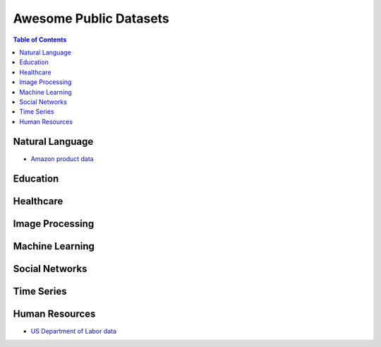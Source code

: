 Awesome Public Datasets
=======================

.. contents:: Table of Contents

Natural Language
----------------
* `Amazon product data <http://jmcauley.ucsd.edu/data/amazon/>`_


Education
------------


Healthcare
----------


Image Processing
----------------


Machine Learning
----------------

Social Networks
---------------


Time Series
-----------

Human Resources 
---------------
* `US Department of Labor data <https://www.bls.gov/data/>`_

